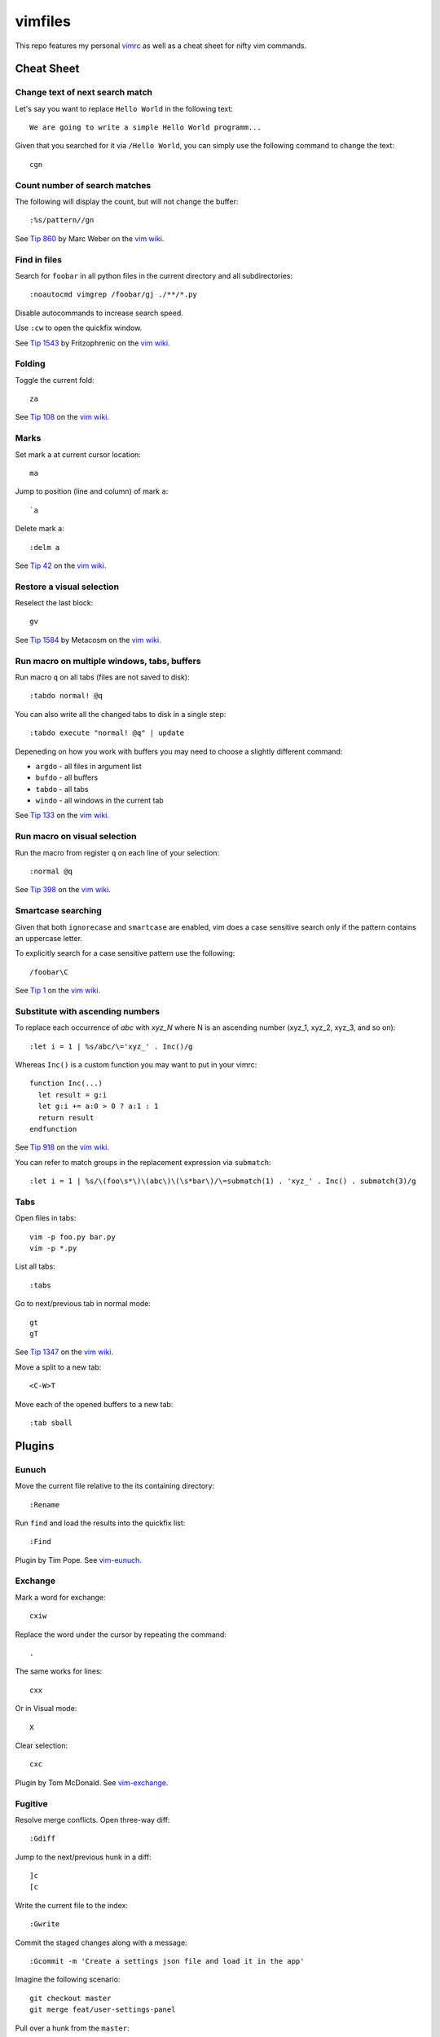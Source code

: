 ========
vimfiles
========

This repo features my personal vimrc_ as well as a cheat sheet for nifty vim commands.

.. _vimrc: vimrc


Cheat Sheet
-----------

Change text of next search match
~~~~~~~~~~~~~~~~~~~~~~~~~~~~~~~~

Let's say you want to replace ``Hello World`` in the following text::

    We are going to write a simple Hello World programm...

Given that you searched for it via ``/Hello World``, you can simply use the following command to change the text::

    cgn

Count number of search matches
~~~~~~~~~~~~~~~~~~~~~~~~~~~~~~

The following will display the count, but will not change the buffer::

    :%s/pattern//gn

See `Tip 860`_ by Marc Weber on the `vim wiki`_.


Find in files
~~~~~~~~~~~~~

Search for ``foobar`` in all python files in the current directory and all subdirectories::

    :noautocmd vimgrep /foobar/gj ./**/*.py

Disable autocommands to increase search speed.

Use ``:cw`` to open the quickfix window.

See `Tip 1543`_ by Fritzophrenic on the `vim wiki`_.


Folding
~~~~~~~

Toggle the current fold::

    za

See `Tip 108`_ on the `vim wiki`_.


Marks
~~~~~

Set mark ``a`` at current cursor location::

    ma

Jump to position (line and column) of mark ``a``::

    `a

Delete mark ``a``::

    :delm a

See `Tip 42`_ on the `vim wiki`_.


Restore a visual selection
~~~~~~~~~~~~~~~~~~~~~~~~~~

Reselect the last block::

    gv

See `Tip 1584`_ by Metacosm on the `vim wiki`_.


Run macro on multiple windows, tabs, buffers
~~~~~~~~~~~~~~~~~~~~~~~~~~~~~~~~~~~~~~~~~~~~

Run macro ``q`` on all tabs (files are not saved to disk)::

    :tabdo normal! @q

You can also write all the changed tabs to disk in a single step::

    :tabdo execute "normal! @q" | update

Depeneding on how you work with buffers you may need to choose a slightly different command:

* ``argdo`` - all files in argument list
* ``bufdo`` - all buffers
* ``tabdo`` - all tabs
* ``windo`` - all windows in the current tab

See `Tip 133`_ on the `vim wiki`_.


Run macro on visual selection
~~~~~~~~~~~~~~~~~~~~~~~~~~~~~

Run the macro from register ``q`` on each line of your selection::

    :normal @q

See `Tip 398`_ on the `vim wiki`_.


Smartcase searching
~~~~~~~~~~~~~~~~~~~

Given that both ``ignorecase`` and ``smartcase`` are enabled, vim does a case sensitive search only if the pattern contains an uppercase letter.

To explicitly search for a case sensitive pattern use the following::

    /foobar\C

See `Tip 1`_ on the `vim wiki`_.


Substitute with ascending numbers
~~~~~~~~~~~~~~~~~~~~~~~~~~~~~~~~~

To replace each occurrence of *abc* with *xyz_N* where N is an ascending number (xyz_1, xyz_2, xyz_3, and so on)::

    :let i = 1 | %s/abc/\='xyz_' . Inc()/g

Whereas ``Inc()`` is a custom function you may want to put in your vimrc::

    function Inc(...)
      let result = g:i
      let g:i += a:0 > 0 ? a:1 : 1
      return result
    endfunction

See `Tip 918`_ on the `vim wiki`_.

You can refer to match groups in the replacement expression via ``submatch``::

    :let i = 1 | %s/\(foo\s*\)\(abc\)\(\s*bar\)/\=submatch(1) . 'xyz_' . Inc() . submatch(3)/g


Tabs
~~~~

Open files in tabs::

    vim -p foo.py bar.py
    vim -p *.py

List all tabs::

    :tabs

Go to next/previous tab in normal mode::

    gt
    gT

See `Tip 1347`_ on the `vim wiki`_.


Move a split to a new tab::

    <C-W>T


Move each of the opened buffers to a new tab::

    :tab sball


Plugins
-------

Eunuch
~~~~~~

Move the current file relative to the its containing directory::

    :Rename

Run ``find`` and load the results into the quickfix list::

    :Find

Plugin by Tim Pope. See `vim-eunuch`_.


Exchange
~~~~~~~~

Mark a word for exchange::

    cxiw

Replace the word under the cursor by repeating the command::

    .

The same works for lines::

    cxx

Or in Visual mode::

    X

Clear selection::

    cxc

Plugin by Tom McDonald. See `vim-exchange`_.


Fugitive
~~~~~~~~

Resolve merge conflicts. Open three-way diff::

    :Gdiff

Jump to the next/previous hunk in a diff::

    ]c
    [c

Write the current file to the index::

    :Gwrite

Commit the staged changes along with a message::

    :Gcommit -m 'Create a settings json file and load it in the app'

Imagine the following scenario::

    git checkout master
    git merge feat/user-settings-panel

Pull over a hunk from the ``master``::

    :diffget //2

Pull over a hunk from ``feat/user-settings-panel``::

    :diffget //3

Compare the current file with another branch::

    :Gdiff feat/user-settings-panel


Plugin by Tim Pope. See `vim-fugitive`_.

For a great tutorial on *Fugitive* by Drew Neil please visit `vimcasts.org`_.


Surround
~~~~~~~~

Change ``"Hello world!"`` to ``'Hello world!'``::

    cs"'

Remove delimiters entirely::

    ds"

Add another pair of parentheses to ``(Fizz Buzz)``::

    ysi))

Plugin by Tim Pope. See `vim-surround`_.


License
-------

.. image:: https://i.creativecommons.org/l/by-sa/3.0/88x31.png

This cheat sheet is licensed under a `Creative Commons Attribution-ShareAlike 3.0 Unported License`_.


.. _`Tip 1`: http://vim.wikia.com/wiki/Searching
.. _`Tip 42`: http://vim.wikia.com/wiki/Using_marks
.. _`Tip 108`: http://vim.wikia.com/wiki/Folding
.. _`Tip 133`: http://vim.wikia.com/wiki/Run_a_command_in_multiple_buffers
.. _`Tip 398`: http://vim.wikia.com/wiki/Macros
.. _`Tip 860`: http://vim.wikia.com/wiki/Count_number_of_matches_of_a_pattern
.. _`Tip 918`: http://vim.wikia.com/wiki/Making_a_list_of_numbers
.. _`Tip 1347`: http://vim.wikia.com/wiki/Using_tab_pages
.. _`Tip 1543`: http://vim.wikia.com/wiki/Find_in_files_within_Vim
.. _`Tip 1584`: http://vim.wikia.com/wiki/Visual_selection

.. _`Creative Commons Attribution-ShareAlike 3.0 Unported License`: http://creativecommons.org/licenses/by-sa/3.0/
.. _`vim wiki`: http://vim.wikia.com

.. _`vim-eunuch`: https://github.com/tpope/vim-eunuch
.. _`vim-exchange`: https://github.com/tommcdo/vim-exchange
.. _`vim-fugitive`: https://github.com/tpope/vim-fugitive
.. _`vim-surround`: https://github.com/tpope/vim-surround
.. _`vimcasts.org`: http://vimcasts.org/episodes/fugitive-vim---a-complement-to-command-line-git/
